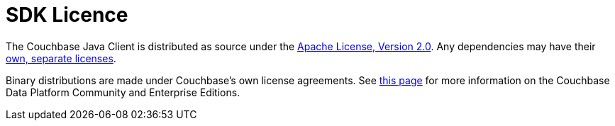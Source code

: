 = SDK Licence

The Couchbase Java Client is distributed as source under the xref:https://www.apache.org/licenses/LICENSE-2.0[Apache License, Version 2.0].
Any dependencies may have their xref:https://www.couchbase.com/legal/agreements[own, separate licenses].

Binary distributions are made under Couchbase's own license agreements. 
See xref:https://blog.couchbase.com/couchbase-server-editions-explained-open-source-community-edition-and-enterprise-edition/[this page] for more information on the Couchbase Data Platform Community and Enterprise Editions.
